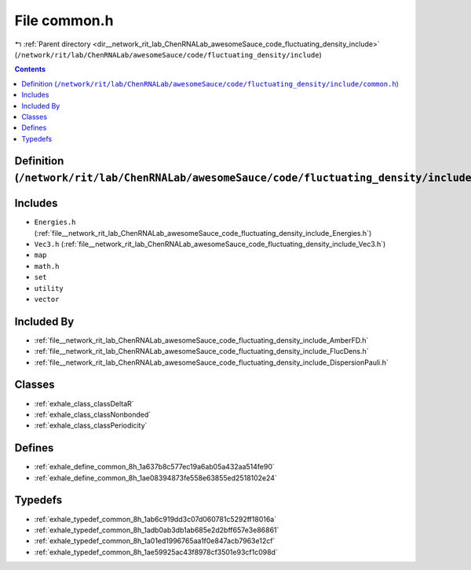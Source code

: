 
.. _file__network_rit_lab_ChenRNALab_awesomeSauce_code_fluctuating_density_include_common.h:

File common.h
=============

|exhale_lsh| :ref:`Parent directory <dir__network_rit_lab_ChenRNALab_awesomeSauce_code_fluctuating_density_include>` (``/network/rit/lab/ChenRNALab/awesomeSauce/code/fluctuating_density/include``)

.. |exhale_lsh| unicode:: U+021B0 .. UPWARDS ARROW WITH TIP LEFTWARDS

.. contents:: Contents
   :local:
   :backlinks: none

Definition (``/network/rit/lab/ChenRNALab/awesomeSauce/code/fluctuating_density/include/common.h``)
---------------------------------------------------------------------------------------------------






Includes
--------


- ``Energies.h`` (:ref:`file__network_rit_lab_ChenRNALab_awesomeSauce_code_fluctuating_density_include_Energies.h`)

- ``Vec3.h`` (:ref:`file__network_rit_lab_ChenRNALab_awesomeSauce_code_fluctuating_density_include_Vec3.h`)

- ``map``

- ``math.h``

- ``set``

- ``utility``

- ``vector``



Included By
-----------


- :ref:`file__network_rit_lab_ChenRNALab_awesomeSauce_code_fluctuating_density_include_AmberFD.h`

- :ref:`file__network_rit_lab_ChenRNALab_awesomeSauce_code_fluctuating_density_include_FlucDens.h`

- :ref:`file__network_rit_lab_ChenRNALab_awesomeSauce_code_fluctuating_density_include_DispersionPauli.h`




Classes
-------


- :ref:`exhale_class_classDeltaR`

- :ref:`exhale_class_classNonbonded`

- :ref:`exhale_class_classPeriodicity`


Defines
-------


- :ref:`exhale_define_common_8h_1a637b8c577ec19a6ab05a432aa514fe90`

- :ref:`exhale_define_common_8h_1ae08394873fe558e63855ed2518102e24`


Typedefs
--------


- :ref:`exhale_typedef_common_8h_1ab6c919dd3c07d060781c5292ff18016a`

- :ref:`exhale_typedef_common_8h_1adb0ab3db1ab685e2d2bff657e3e86861`

- :ref:`exhale_typedef_common_8h_1a01ed1996765aa1f0e847acb7963e12cf`

- :ref:`exhale_typedef_common_8h_1ae59925ac43f8978cf3501e93cf1c098d`

